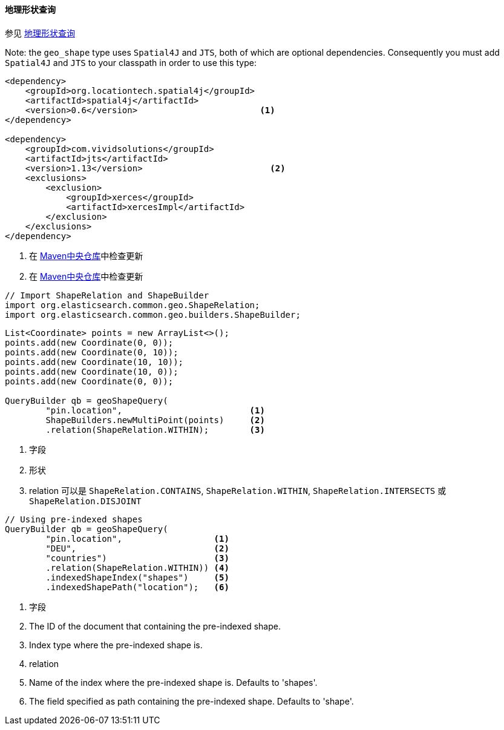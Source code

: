 [[java-query-dsl-geo-shape-query]]
==== 地理形状查询

参见 https://www.elastic.co/guide/en/elasticsearch/reference/5.2/query-dsl-geo-shape-query.html[地理形状查询]

Note: the `geo_shape` type uses `Spatial4J` and `JTS`, both of which are
optional dependencies. Consequently you must add `Spatial4J` and `JTS`
to your classpath in order to use this type:

[source,xml]
-----------------------------------------------
<dependency>
    <groupId>org.locationtech.spatial4j</groupId>
    <artifactId>spatial4j</artifactId>
    <version>0.6</version>                        <1>
</dependency>

<dependency>
    <groupId>com.vividsolutions</groupId>
    <artifactId>jts</artifactId>
    <version>1.13</version>                         <2>
    <exclusions>
        <exclusion>
            <groupId>xerces</groupId>
            <artifactId>xercesImpl</artifactId>
        </exclusion>
    </exclusions>
</dependency>
-----------------------------------------------
<1> 在 http://search.maven.org/#search%7Cga%7C1%7Cg%3A%22org.locationtech.spatial4j%22%20AND%20a%3A%22spatial4j%22[Maven中央仓库]中检查更新
<2> 在 http://search.maven.org/#search%7Cga%7C1%7Cg%3A%22com.vividsolutions%22%20AND%20a%3A%22jts%22[Maven中央仓库]中检查更新

[source,java]
--------------------------------------------------
// Import ShapeRelation and ShapeBuilder
import org.elasticsearch.common.geo.ShapeRelation;
import org.elasticsearch.common.geo.builders.ShapeBuilder;
--------------------------------------------------

[source,java]
--------------------------------------------------
List<Coordinate> points = new ArrayList<>();
points.add(new Coordinate(0, 0));
points.add(new Coordinate(0, 10));
points.add(new Coordinate(10, 10));
points.add(new Coordinate(10, 0));
points.add(new Coordinate(0, 0));

QueryBuilder qb = geoShapeQuery(
        "pin.location",                         <1>
        ShapeBuilders.newMultiPoint(points)     <2>
        .relation(ShapeRelation.WITHIN);        <3>
--------------------------------------------------
<1> 字段
<2> 形状
<3> relation 可以是 `ShapeRelation.CONTAINS`, `ShapeRelation.WITHIN`, `ShapeRelation.INTERSECTS` 或 `ShapeRelation.DISJOINT`

[source,java]
--------------------------------------------------
// Using pre-indexed shapes
QueryBuilder qb = geoShapeQuery(
        "pin.location",                  <1>
        "DEU",                           <2>
        "countries")                     <3>
        .relation(ShapeRelation.WITHIN)) <4>
        .indexedShapeIndex("shapes")     <5>
        .indexedShapePath("location");   <6>
--------------------------------------------------
<1> 字段
<2> The ID of the document that containing the pre-indexed shape.
<3> Index type where the pre-indexed shape is.
<4> relation
<5> Name of the index where the pre-indexed shape is. Defaults to 'shapes'.
<6> The field specified as path containing the pre-indexed shape. Defaults to 'shape'.
